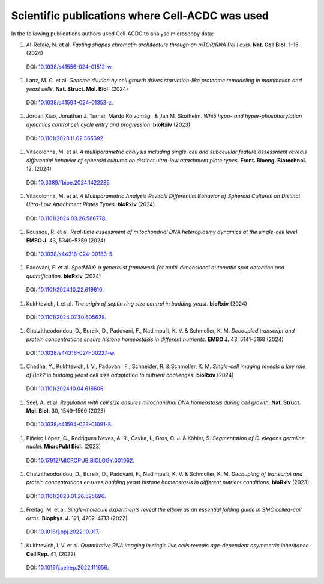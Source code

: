 Scientific publications where Cell-ACDC was used
================================================

In the following publications authors used Cell-ACDC to analyse microscopy data:

#.	Al-Refaie, N. et al. *Fasting shapes chromatin architecture through an mTOR/RNA Pol I axis*. **Nat. Cell Biol.** 1–15 (2024) 
    DOI: `10.1038/s41556-024-01512-w <https://doi.org/10.1038/s41556-024-01512-w>`__.

#.	Lanz, M. C. et al. *Genome dilution by cell growth drives starvation-like proteome remodeling in mammalian and yeast cells*. **Nat. Struct. Mol. Biol.** (2024) 
    DOI: `10.1038/s41594-024-01353-z <https://doi.org/10.1038/s41594-024-01353-z>`__.

#.	Jordan Xiao, Jonathan J. Turner, Mardo Kõivomägi, & Jan M. Skotheim. *Whi5 hypo- and hyper-phosphorylation dynamics control cell cycle entry and progression*. **bioRxiv** (2023) 
    DOI: `10.1101/2023.11.02.565392 <https://doi.org/10.1101/2023.11.02.565392>`__.

#.	Vitacolonna, M. et al. *A multiparametric analysis including single-cell and subcellular feature assessment reveals differential behavior of spheroid cultures on distinct ultra-low attachment plate types*. **Front. Bioeng. Biotechnol.** 12, (2024) 
    DOI: `10.3389/fbioe.2024.1422235 <https://doi.org/10.3389/fbioe.2024.1422235>`__.

#.	Vitacolonna, M. et al. *A Multiparametric Analysis Reveals Differential Behavior of Spheroid Cultures on Distinct Ultra-Low Attachment Plates Types*. **bioRxiv** (2024) 
    DOI: `10.1101/2024.03.26.586778 <https://doi.org/10.1101/2024.03.26.586778>`__.

#.	Roussou, R. et al. *Real-time assessment of mitochondrial DNA heteroplasmy dynamics at the single-cell level*. **EMBO J.** 43, 5340–5359 (2024) 
    DOI: `10.1038/s44318-024-00183-5 <https://doi.org/10.1038/s44318-024-00183-5>`__.

#.	Padovani, F. et al. *SpotMAX: a generalist framework for multi-dimensional automatic spot detection and quantification*. **bioRxiv** (2024) 
    DOI: `10.1101/2024.10.22.619610 <https://doi.org/10.1101/2024.10.22.619610>`__.

#.	Kukhtevich, I. et al. *The origin of septin ring size control in budding yeast*. **bioRxiv** (2024) 
    DOI: `10.1101/2024.07.30.605628 <https://doi.org/10.1101/2024.07.30.605628>`__.

#.	Chatzitheodoridou, D., Bureik, D., Padovani, F., Nadimpalli, K. V. & Schmoller, K. M. *Decoupled transcript and protein concentrations ensure histone homeostasis in different nutrients*. **EMBO J.** 43, 5141–5168 (2024) 
    DOI: `10.1038/s44318-024-00227-w <https://doi.org/10.1038/s44318-024-00227-w>`__.

#.	Chadha, Y., Kukhtevich, I. V., Padovani, F., Schneider, R. & Schmoller, K. M. *Single-cell imaging reveals a key role of Bck2 in budding yeast cell size adaptation to nutrient challenges*. **bioRxiv** (2024) 
    DOI: `10.1101/2024.10.04.616606 <https://doi.org/10.1101/2024.10.04.616606>`__.

#.	Seel, A. et al. *Regulation with cell size ensures mitochondrial DNA homeostasis during cell growth*. **Nat. Struct. Mol. Biol.** 30, 1549–1560 (2023) 
    DOI: `10.1038/s41594-023-01091-8 <https://doi.org/10.1038/s41594-023-01091-8>`__.

#.	Piñeiro López, C., Rodrigues Neves, A. R., Čavka, I., Gros, O. J. & Köhler, S. *Segmentation of C. elegans germline nuclei*. **MicroPubl Biol.** (2023) 
    DOI: `10.17912/MICROPUB.BIOLOGY.001062 <https://doi.org/10.17912/MICROPUB.BIOLOGY.001062>`__.

#.	Chatzitheodoridou, D., Bureik, D., Padovani, F., Nadimpalli, K. V. & Schmoller, K. M. *Decoupling of transcript and protein concentrations ensures budding yeast histone homeostasis in different nutrient conditions*. **bioRxiv** (2023) 
    DOI: `10.1101/2023.01.26.525696 <https://doi.org/10.1101/2023.01.26.525696>`__.

#.	Freitag, M. et al. *Single-molecule experiments reveal the elbow as an essential folding guide in SMC coiled-coil arms*. **Biophys. J.** 121, 4702–4713 (2022) 
    DOI: `10.1016/j.bpj.2022.10.017 <https://doi.org/10.1016/j.bpj.2022.10.017>`__.

#.	Kukhtevich, I. V. et al. *Quantitative RNA imaging in single live cells reveals age-dependent asymmetric inheritance*. **Cell Rep.** 41, (2022) 
    DOI: `10.1016/j.celrep.2022.111656 <https://doi.org/10.1016/j.celrep.2022.111656>`__.